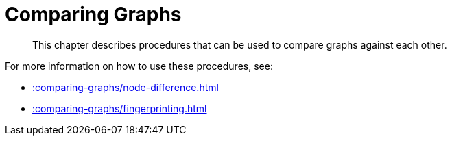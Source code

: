 [[comparing-graphs]]
= Comparing Graphs

[abstract]
--
This chapter describes procedures that can be used to compare graphs against each other.
--

For more information on how to use these procedures, see:

* xref::comparing-graphs/node-difference.adoc[]
* xref::comparing-graphs/fingerprinting.adoc[]








